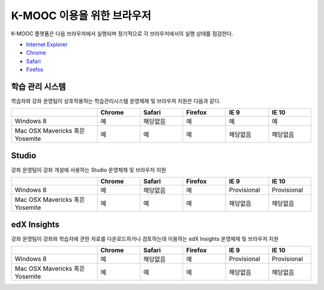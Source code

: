 .. Doc team! Be sure that when you make any changes to this file that you also make them to the mirrored file in the edx-analytics-dashboard/docs repository. - Alison 19 Sep 14

.. _Browsers:

####################
K-MOOC 이용을 위한 브라우저 
####################

K-MOOC 플랫폼은 다음 브라우저에서 실행되며 정기적으로 각 브라우저에서의 실행 상태를 점검한다.

* `Internet Explorer <https://microsoft.com/ie>`_
* `Chrome <https://www.google.com/chrome>`_
* `Safari <https://www.apple.com/safari>`_
* `Firefox <https://mozilla.org/firefox>`_


***********************************
학습 관리 시스템
***********************************

학습자와 강좌 운영팀이 상호작용하는 학습관리시스템 운영체제 및 브라우저 지원은 다음과 같다.

.. list-table::
   :widths: 20 10 10 10 10 10
   :header-rows: 1

   * -
     - Chrome
     - Safari
     - Firefox
     - IE 9
     - IE 10
   * - Windows 8
     - 예
     - 해당없음
     - 예
     - 예
     - 예
   * - Mac OSX Mavericks 혹은 Yosemite
     - 예
     - 예
     - 예
     - 해당없음
     - 해당없음

***********************************
Studio
***********************************

강좌 운영팀이 강좌 개설에 사용하는 Studio 운영체제 및 브라우저 지원

.. list-table::
   :widths: 20 10 10 10 10 10
   :header-rows: 1

   * -
     - Chrome
     - Safari
     - Firefox
     - IE 9
     - IE 10
   * - Windows 8
     - 예
     - 해당없음
     - 예
     - Provisional
     - Provisional
   * - Mac OSX Mavericks 혹은 Yosemite
     - 예
     - 예
     - 예
     - 해당없음
     - 해당없음

***********************************
edX Insights
***********************************

강좌 운영팀이 강좌와 학습자에 관한 자료를 다운로드하거나 검토하는데 이용하는 edX Insights 운영체제 및 브라우저 지원

.. list-table::
   :widths: 20 10 10 10 10 10
   :header-rows: 1

   * -
     - Chrome
     - Safari
     - Firefox
     - IE 9
     - IE 10
   * - Windows 8
     - 예
     - 해당없음
     - 예
     - Provisional
     - Provisional
   * - Mac OSX Mavericks 혹은 Yosemite
     - 예
     - 예
     - 예
     - 해당없음
     - 해당없음
